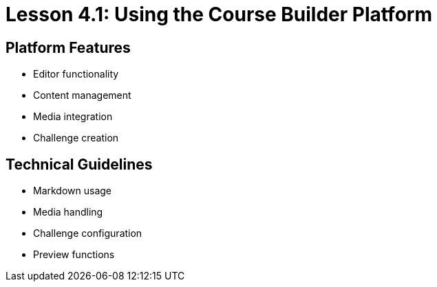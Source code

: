 = Lesson 4.1: Using the Course Builder Platform

== Platform Features
* Editor functionality
* Content management
* Media integration
* Challenge creation

== Technical Guidelines
* Markdown usage
* Media handling
* Challenge configuration
* Preview functions
